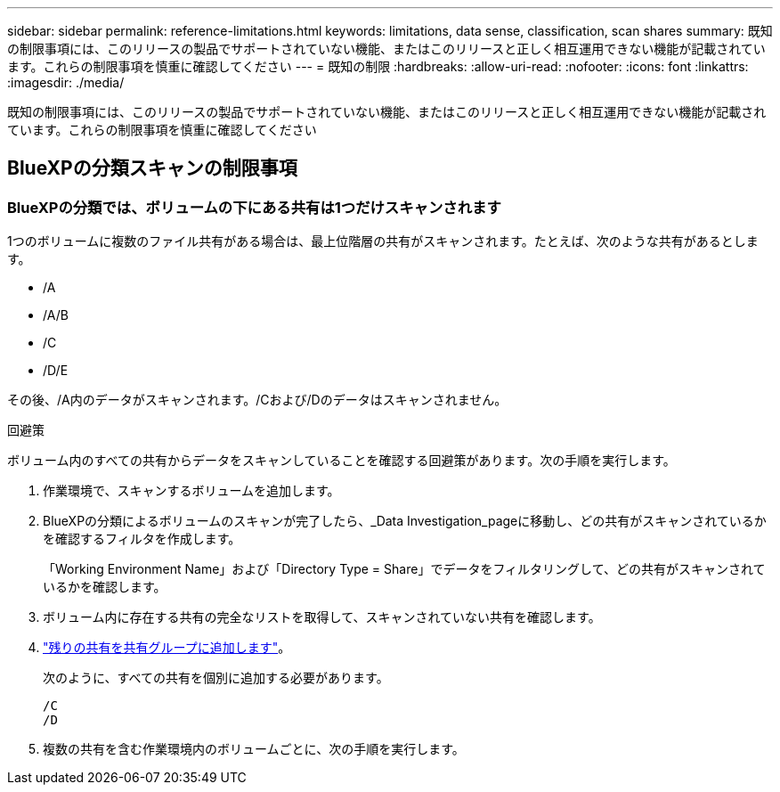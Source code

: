 ---
sidebar: sidebar 
permalink: reference-limitations.html 
keywords: limitations, data sense, classification, scan shares 
summary: 既知の制限事項には、このリリースの製品でサポートされていない機能、またはこのリリースと正しく相互運用できない機能が記載されています。これらの制限事項を慎重に確認してください 
---
= 既知の制限
:hardbreaks:
:allow-uri-read: 
:nofooter: 
:icons: font
:linkattrs: 
:imagesdir: ./media/


[role="lead"]
既知の制限事項には、このリリースの製品でサポートされていない機能、またはこのリリースと正しく相互運用できない機能が記載されています。これらの制限事項を慎重に確認してください



== BlueXPの分類スキャンの制限事項



=== BlueXPの分類では、ボリュームの下にある共有は1つだけスキャンされます

1つのボリュームに複数のファイル共有がある場合は、最上位階層の共有がスキャンされます。たとえば、次のような共有があるとします。

* /A
* /A/B
* /C
* /D/E


その後、/A内のデータがスキャンされます。/Cおよび/Dのデータはスキャンされません。

.回避策
ボリューム内のすべての共有からデータをスキャンしていることを確認する回避策があります。次の手順を実行します。

. 作業環境で、スキャンするボリュームを追加します。
. BlueXPの分類によるボリュームのスキャンが完了したら、_Data Investigation_pageに移動し、どの共有がスキャンされているかを確認するフィルタを作成します。
+
「Working Environment Name」および「Directory Type = Share」でデータをフィルタリングして、どの共有がスキャンされているかを確認します。

. ボリューム内に存在する共有の完全なリストを取得して、スキャンされていない共有を確認します。
. link:task-scanning-file-shares.html["残りの共有を共有グループに追加します"]。
+
次のように、すべての共有を個別に追加する必要があります。

+
....
/C
/D
....
. 複数の共有を含む作業環境内のボリュームごとに、次の手順を実行します。

